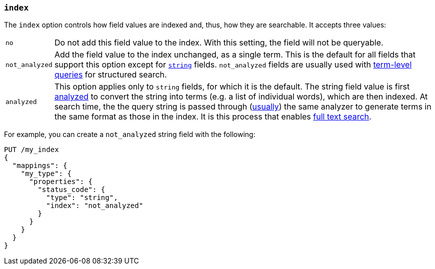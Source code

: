 [[mapping-index]]
=== `index`

The `index` option controls how field values are indexed and, thus, how they
are searchable.  It accepts three values:

[horizontal]
`no`::

    Do not add this field value to the index. With this setting, the field
    will not be queryable.

`not_analyzed`::

    Add the field value to the index unchanged, as a single term.  This is the
    default for all fields that support this option except for
    <<string,`string`>> fields.  `not_analyzed` fields are usually used with
    <<term-level-queries,term-level queries>> for structured search.

`analyzed`::

    This option applies only to `string` fields, for which it is the default.
    The string field value is first <<analysis,analyzed>> to convert the
    string into terms (e.g. a list of individual words), which are then
    indexed.  At search time, the the query string is passed through
    (<<search-analyzer,usually>>) the same analyzer to generate terms
    in the same format as those in the index.  It is this process that enables
    <<full-text-queries,full text search>>.

For example, you can create a `not_analyzed` string field with the following:

[source,js]
--------------------------------------------------
PUT /my_index
{
  "mappings": {
    "my_type": {
      "properties": {
        "status_code": {
          "type": "string",
          "index": "not_analyzed"
        }
      }
    }
  }
}
--------------------------------------------------
// AUTOSENSE